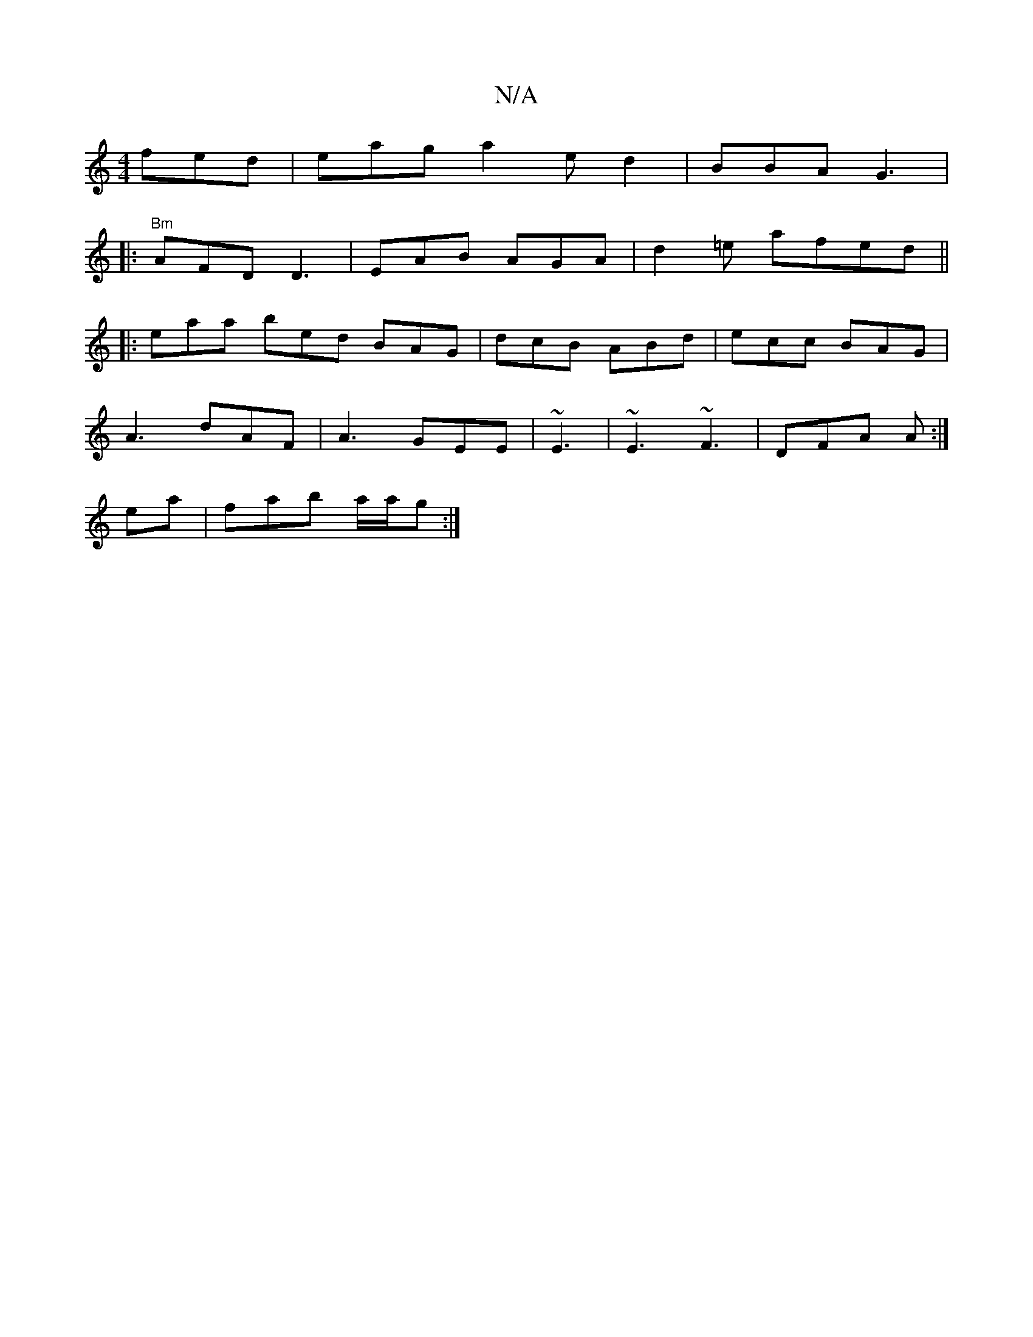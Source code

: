 X:1
T:N/A
M:4/4
R:N/A
K:Cmajor
 fed | eag a2e d2 | BBA G3 |
|:"Bm"AFD D3 | EAB AGA | d2 =e afed ||
|: eaa bed BAG|dcB ABd|ecc BAG|
A3 dAF|A3 GEE|~E3 | ~E3 ~F3 | DFA A :|
ea | fab a/a/g :|

c2| a6:|2 e2 Bd|[B>dcB A2 gB|ABdf edfd|e2 